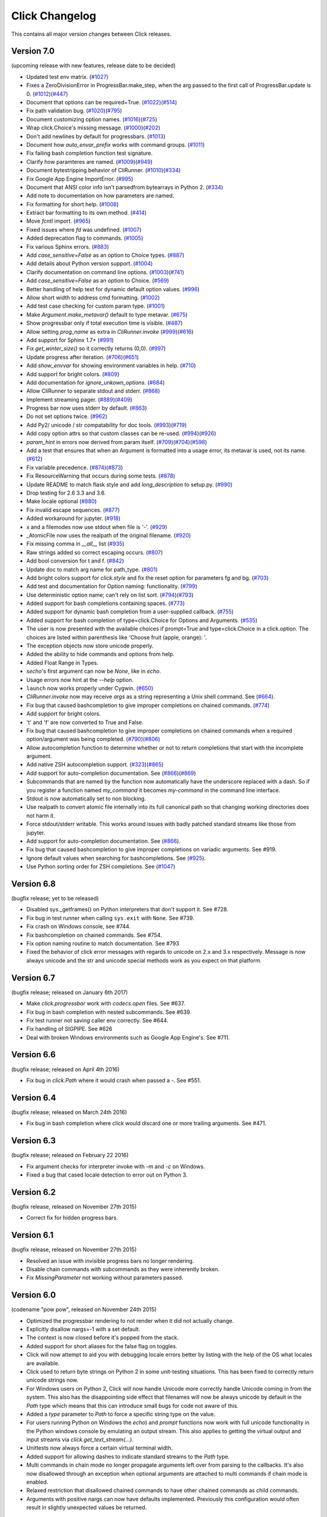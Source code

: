 Click Changelog
===============

This contains all major version changes between Click releases.

Version 7.0
-----------

(upcoming release with new features, release date to be decided)

- Updated test env matrix. (`#1027`_)
- Fixes a ZeroDivisionError in ProgressBar.make_step,
  when the arg passed to the first call of ProgressBar.update is 0. (`#1012`_)(`#447`_)
- Document that options can be required=True. (`#1022`_)(`#514`_)
- Fix path validation bug. (`#1020`_)(`#795`_)
- Document customizing option names. (`#1016`_)(`#725`_)
- Wrap click.Choice's missing message. (`#1000`_)(`#202`_)
- Don't add newlines by default for progressbars. (`#1013`_)
- Document how `auto_envar_prefix` works with command groups. (`#1011`_)
- Fix failing bash completion function test signature.
- Clarify how paramteres are named. (`#1009`_)(`#949`_)
- Document bytestripping behavior of CliRunner. (`#1010`_)(`#334`_)
- Fix Google App Engine ImportError. (`#995`_)
- Document that ANSI color info isn't parsedfrom bytearrays in Python 2. (`#334`_)
- Add note to documentation on how parameters are named.
- Fix formatting for short help. (`#1008`_)
- Extract bar formatting to its own method. (`#414`_)
- Move `fcntl` import. (`#965`_)
- Fixed issues where `fd` was undefined. (`#1007`_)
- Added deprecation flag to commands. (`#1005`_)
- Fix various Sphinx errors. (`#883`_)
- Add `case_sensitive=False` as an option to Choice types. (`#887`_)
- Add details about Python version support. (`#1004`_)
- Clarify documentation on command line options. (`#1003`_)(`#741`_)
- Add `case_sensitive=False` as an option to Choice. (`#569`_)
- Better handling of help text for dynamic default option values. (`#996`_)
- Allow short width to address cmd formatting. (`#1002`_)
- Add test case checking for custom param type. (`#1001`_)
- Make `Argument.make_metavar()` default to type metavar. (`#675`_)
- Show progressbar only if total execution time is visible. (`#487`_)
- Allow setting `prog_name` as extra in `CliRunner.invoke` (`#999`_)(`#616`_)
- Add support for Sphinx 1.7+ (`#991`_)
- Fix `get_winter_size()` so it correctly returns (0,0). (`#997`_)
- Update progress after iteration. (`#706`_)(`#651`_)
- Add `show_envvar` for showing environment variables in help. (`#710`_)
- Add support for bright colors. (`#809`_)
- Add documentation for `ignore_unkown_options`. (`#684`_)
- Allow CliRunner to separate stdout and stderr. (`#868`_)
- Implement streaming pager. (`#889`_)(`#409`_)
- Progress bar now uses stderr by default. (`#863`_)
- Do not set options twice. (`#962`_)
- Add Py2/ unicode / str compatability for doc tools. (`#993`_)(`#719`_)
- Add copy option attrs so that custom classes can be re-used. (`#994`_)(`#926`_)
- `param_hint` in errors now derived from param itself. (`#709`_)(`#704`_)(`#598`_)
- Add a test that ensures that when an Argument is formatted into a usage error,
  its metavar is used, not its name. (`#612`_)
- Fix variable precedence. (`#874`_)(`#873`_)
- Fix ResourceWarning that occurs during some tests. (`#878`_)
- Update README to match flask style and add `long_description` to setup.py. (`#990`_)
- Drop testing for 2.6 3.3 and 3.6.
- Make locale optional (`#880`_)
- Fix invalid escape sequences. (`#877`_)
- Added workaround for jupyter. (`#918`_)
- x and a filemodes now use stdout when file is '-'. (`#929`_)
- _AtomicFile now uses the realpath of the original filename. (`#920`_)
- Fix missing comma in `__all__` list (`#935`_)
- Raw strings added so correct escaping occurs. (`#807`_)
- Add bool conversion for t and f. (`#842`_)
- Update doc to match arg name for path_type. (`#801`_)
- Add bright colors support for `click.style`
  and fix the reset option for parameters fg and bg. (`#703`_)
- Add test and documentation for Option naming: functionality. (`#799`_)
- Use deterministic option name; can't rely on list sort. (`#794`_)(`#793`_)
- Added support for bash completions containing spaces. (`#773`_)
- Added support for dynamic bash completion from a user-supplied callback.
  (`#755`_)
- Added support for bash completion of type=click.Choice for Options and
  Arguments. (`#535`_)
- The user is now presented with the available choices if prompt=True and
  type=click.Choice in a click.option. The choices are listed within
  parenthesis like 'Choose fruit (apple, orange): '.
- The exception objects now store unicode properly.
- Added the ability to hide commands and options from help.
- Added Float Range in Types.
- `secho`'s first argument can now be `None`, like in `echo`.
- Usage errors now hint at the `--help` option.
- ``launch`` now works properly under Cygwin. (`#650`_)
- `CliRunner.invoke` now may receive `args` as a string representing
  a Unix shell command. See (`#664`_).
- Fix bug that caused bashcompletion to give improper completions on
  chained commands. (`#774`_)
- Add support for bright colors.
- 't' and 'f' are now converted to True and False.
- Fix bug that caused bashcompletion to give improper completions on
  chained commands when a required option/argument was being completed.
  (`#790`_)(`#806`_)
- Allow autocompletion function to determine whether or not to return
  completions that start with the incomplete argument.
- Add native ZSH autocompletion support. (`#323`_)(`#865`_)
- Add support for auto-completion documentation. See (`#866`_)(`#869`_)
- Subcommands that are named by the function now automatically have the
  underscore replaced with a dash.  So if you register a function named
  `my_command` it becomes `my-command` in the command line interface.
- Stdout is now automatically set to non blocking.
- Use realpath to convert atomic file internally into its full canonical
  path so that changing working directories does not harm it.
- Force stdout/stderr writable.  This works around issues with badly patched
  standard streams like those from jupyter.
- Add support for auto-completion documentation. See (`#866`_).
- Fix bug that caused bashcompletion to give improper completions on
  variadic arguments. See #919.
- Ignore default values when searching for bashcompletions. See (`#925`_).
- Use Python sorting order for ZSH completions. See (`#1047`_)

.. _#866: https://github.com/pallets/click/issues/866
.. _#925: https://github.com/pallets/click/issues/925
.. _#1047: https://github.com/pallets/click/issues/1047
.. _#1027: https://github.com/pallets/click/pull/1027
.. _#1012: https://github.com/pallets/click/pull/1012
.. _#447: https://github.com/pallets/click/issues/447
.. _#1022: https://github.com/pallets/click/pull/1022
.. _#869: https://github.com/pallets/click/pull/869
.. _#866: https://github.com/pallets/click/issues/866
.. _#514: https://github.com/pallets/click/issues/514
.. _#1020: https://github.com/pallets/click/pull/1020
.. _#795: https://github.com/pallets/click/issues/795
.. _#1016: https://github.com/pallets/click/pull/1016
.. _#725: https://github.com/pallets/click/issues/725
.. _#1000: https://github.com/pallets/click/pull/1000
.. _#202: https://github.com/pallets/click/issues/202
.. _#1013: https://github.com/pallets/click/pull/1013
.. _#1011: https://github.com/pallets/click/pull/1011
.. _#865: https://github.com/pallets/click/pull/865
.. _#323: https://github.com/pallets/click/issues/323
.. _#1009: https://github.com/pallets/click/pull/1009
.. _#949: https://github.com/pallets/click/issues/949
.. _#1010: https://github.com/pallets/click/pull/1010
.. _#334: https://github.com/pallets/click/issues/334
.. _#995: https://github.com/pallets/click/pull/995
.. _#1008: https://github.com/pallets/click/pull/1008
.. _#414: https://github.com/pallets/click/pull/414
.. _#965: https://github.com/pallets/click/pull/965
.. _#1005: https://github.com/pallets/click/pull/1005
.. _#883: https://github.com/pallets/click/pull/883
.. _#887: https://github.com/pallets/click/pull/887
.. _#1004: https://github.com/pallets/click/pull/1004
.. _#1003: https://github.com/pallets/click/pull/1003
.. _#741: https://github.com/pallets/click/issues/741
.. _#569: https://github.com/pallets/click/pull/569
.. _#1007: https://github.com/pallets/click/pull/1007
.. _#996: https://github.com/pallets/click/pull/996
.. _#1002: https://github.com/pallets/click/pull/1002
.. _#1001: https://github.com/pallets/click/pull/1001
.. _#675: https://github.com/pallets/click/pull/675
.. _#487: https://github.com/pallets/click/pull/487
.. _#999: https://github.com/pallets/click/pull/999
.. _#616: https://github.com/pallets/click/issues/616
.. _#991: https://github.com/pallets/click/pull/991
.. _#997: https://github.com/pallets/click/pull/997
.. _#706: https://github.com/pallets/click/pull/706
.. _#651: https://github.com/pallets/click/issues/651
.. _#710: https://github.com/pallets/click/pull/710
.. _#809: https://github.com/pallets/click/pull/809
.. _#868: https://github.com/pallets/click/pull/868
.. _#889: https://github.com/pallets/click/pull/889
.. _#409: https://github.com/pallets/click/issues/409
.. _#863: https://github.com/pallets/click/pull/863
.. _#962: https://github.com/pallets/click/pull/962
.. _#993: https://github.com/pallets/click/pull/993
.. _#994: https://github.com/pallets/click/pull/994
.. _#926: https://github.com/pallets/click/issues/926
.. _#709: https://github.com/pallets/click/pull/709
.. _#612: https://github.com/pallets/click/pull/612
.. _#704: https://github.com/pallets/click/issues/704
.. _#598: https://github.com/pallets/click/issues/598
.. _#719: https://github.com/pallets/click/issues/719
.. _#874: https://github.com/pallets/click/pull/874
.. _#873: https://github.com/pallets/click/issues/873
.. _#990: https://github.com/pallets/click/pull/990
.. _#684: https://github.com/pallets/click/pull/684
.. _#878: https://github.com/pallets/click/pull/878
.. _#880: https://github.com/pallets/click/issues/880
.. _#877: https://github.com/pallets/click/pull/877
.. _#918: https://github.com/pallets/click/pull/918
.. _#929: https://github.com/pallets/click/pull/929
.. _#920: https://github.com/pallets/click/pull/920
.. _#935: https://github.com/pallets/click/pull/935
.. _#807: https://github.com/pallets/click/pull/807
.. _#806: https://github.com/pallets/click/pull/806
.. _#842: https://github.com/pallets/click/pull/842
.. _#801: https://github.com/pallets/click/pull/801
.. _#703: https://github.com/pallets/click/issues/703
.. _#799: https://github.com/pallets/click/pull/799
.. _#794: https://github.com/pallets/click/pull/794
.. _#793: https://github.com/pallets/click/issues/793
.. _#773: https://github.com/pallets/click/pull/773
.. _#755: https://github.com/pallets/click/pull/755
.. _#535: https://github.com/pallets/click/pull/535
.. _#650: https://github.com/pallets/click/pull/650
.. _#664: https://github.com/pallets/click/pull/664
.. _#774: https://github.com/pallets/click/pull/774
.. _#790: https://github.com/pallets/click/pull/790


Version 6.8
-----------

(bugfix release; yet to be released)

- Disabled sys._getframes() on Python interpreters that don't support it. See
  #728.
- Fix bug in test runner when calling ``sys.exit`` with ``None``. See #739.
- Fix crash on Windows console, see #744.
- Fix bashcompletion on chained commands. See #754.
- Fix option naming routine to match documentation.  See #793
- Fixed the behavior of click error messages with regards to unicode on 2.x
  and 3.x respectively.  Message is now always unicode and the str and unicode
  special methods work as you expect on that platform.

Version 6.7
-----------

(bugfix release; released on January 6th 2017)

- Make `click.progressbar` work with `codecs.open` files. See #637.
- Fix bug in bash completion with nested subcommands. See #639.
- Fix test runner not saving caller env correctly. See #644.
- Fix handling of SIGPIPE. See #626
- Deal with broken Windows environments such as Google App Engine's. See #711.

Version 6.6
-----------

(bugfix release; released on April 4th 2016)

- Fix bug in `click.Path` where it would crash when passed a `-`. See #551.

Version 6.4
-----------

(bugfix release; released on March 24th 2016)

- Fix bug in bash completion where click would discard one or more trailing
  arguments. See #471.

Version 6.3
-----------

(bugfix release; released on February 22 2016)

- Fix argument checks for interpreter invoke with `-m` and `-c`
  on Windows.
- Fixed a bug that cased locale detection to error out on Python 3.

Version 6.2
-----------

(bugfix release, released on November 27th 2015)

- Correct fix for hidden progress bars.

Version 6.1
-----------

(bugfix release, released on November 27th 2015)

- Resolved an issue with invisible progress bars no longer rendering.
- Disable chain commands with subcommands as they were inherently broken.
- Fix `MissingParameter` not working without parameters passed.

Version 6.0
-----------

(codename "pow pow", released on November 24th 2015)

- Optimized the progressbar rendering to not render when it did not
  actually change.
- Explicitly disallow nargs=-1 with a set default.
- The context is now closed before it's popped from the stack.
- Added support for short aliases for the false flag on toggles.
- Click will now attempt to aid you with debugging locale errors
  better by listing with the help of the OS what locales are
  available.
- Click used to return byte strings on Python 2 in some unit-testing
  situations.  This has been fixed to correctly return unicode strings
  now.
- For Windows users on Python 2, Click will now handle Unicode more
  correctly handle Unicode coming in from the system.  This also has
  the disappointing side effect that filenames will now be always
  unicode by default in the `Path` type which means that this can
  introduce small bugs for code not aware of this.
- Added a `type` parameter to `Path` to force a specific string type
  on the value.
- For users running Python on Windows the `echo`) and `prompt` functions
  now work with full unicode functionality in the Python windows console
  by emulating an output stream.  This also applies to getting the
  virtual output and input streams via `click.get_text_stream(...)`.
- Unittests now always force a certain virtual terminal width.
- Added support for allowing dashes to indicate standard streams to the
  `Path` type.
- Multi commands in chain mode no longer propagate arguments left over
  from parsing to the callbacks.  It's also now disallowed through an
  exception when optional arguments are attached to multi commands if chain
  mode is enabled.
- Relaxed restriction that disallowed chained commands to have other
  chained commands as child commands.
- Arguments with positive nargs can now have defaults implemented.
  Previously this configuration would often result in slightly unexpected
  values be returned.

Version 5.1
-----------

(bugfix release, released on 17th August 2015)

- Fix a bug in `pass_obj` that would accidentally pass the context too.

Version 5.0
-----------

(codename "tok tok", released on 16th August 2015)

- Removed various deprecated functionality.
- Atomic files now only accept the `w` mode.
- Change the usage part of help output for very long commands to wrap
  their arguments onto the next line, indented by 4 spaces.
- Fix a bug where return code and error messages were incorrect when
  using ``CliRunner``.
- added `get_current_context`.
- added a `meta` dictionary to the context which is shared across the
  linked list of contexts to allow click utilities to place state there.
- introduced `Context.scope`.
- The `echo` function is now threadsafe: It calls the `write` method of the
  underlying object only once.
- `prompt(hide_input=True)` now prints a newline on `^C`.
- Click will now warn if users are using ``unicode_literals``.
- Click will now ignore the ``PAGER`` environment variable if it is empty or
  contains only whitespace.
- The `click-contrib` GitHub organization was created.

Version 4.1
-----------

(bugfix release, released on July 14th 2015)

- Fix a bug where error messages would include a trailing `None` string.
- Fix a bug where Click would crash on docstrings with trailing newlines.
- Support streams with encoding set to `None` on Python 3 by barfing with
  a better error.
- Handle ^C in less-pager properly.
- Handle return value of `None` from `sys.getfilesystemencoding`
- Fix crash when writing to unicode files with `click.echo`.
- Fix type inference with multiple options.

Version 4.0
-----------

(codename "zoom zoom", released on March 31st 2015)

- Added `color` parameters to lots of interfaces that directly or indirectly
  call into echoing.  This previously was always autodetection (with the
  exception of the `echo_via_pager` function).  Now you can forcefully
  enable or disable it, overriding the auto detection of Click.
- Added an `UNPROCESSED` type which does not perform any type changes which
  simplifies text handling on 2.x / 3.x in some special advanced usecases.
- Added `NoSuchOption` and `BadOptionUsage` exceptions for more generic
  handling of errors.
- Added support for handling of unprocessed options which can be useful in
  situations where arguments are forwarded to underlying tools.
- Added `max_content_width` parameter to the context which can be used to
  change the maximum width of help output.  By default Click will not format
  content for more than 80 characters width.
- Added support for writing prompts to stderr.
- Fix a bug when showing the default for multiple arguments.
- Added support for custom subclasses to `option` and `argument`.
- Fix bug in ``clear()`` on Windows when colorama is installed.
- Reject ``nargs=-1`` for options properly.  Options cannot be variadic.
- Fixed an issue with bash completion not working properly for commands with
  non ASCII characters or dashes.
- Added a way to manually update the progressbar.
- Changed the formatting of missing arguments.  Previously the internal
  argument name was shown in error messages, now the metavar is shown if
  passed.  In case an automated metavar is selected, it's stripped of
  extra formatting first.

Version 3.3
-----------

(bugfix release, released on September 8th 2014)

- Fixed an issue with error reporting on Python 3 for invalid forwarding
  of commands.

Version 3.2
-----------

(bugfix release, released on August 22nd 2014)

- Added missing `err` parameter forwarding to the `secho` function.
- Fixed default parameters not being handled properly by the context
  invoke method.  This is a backwards incompatible change if the function
  was used improperly.  See :ref:`upgrade-to-3.2` for more information.
- Removed the `invoked_subcommands` attribute largely.  It is not possible
  to provide it to work error free due to how the parsing works so this
  API has been deprecated.  See :ref:`upgrade-to-3.2` for more information.
- Restored the functionality of `invoked_subcommand` which was broken as
  a regression in 3.1.

Version 3.1
-----------

(bugfix release, released on August 13th 2014)

- Fixed a regression that caused contexts of subcommands to be
  created before the parent command was invoked which was a
  regression from earlier Click versions.

Version 3.0
-----------

(codename "clonk clonk", released on August 12th 2014)

- formatter now no longer attempts to accomodate for terminals
  smaller than 50 characters.  If that happens it just assumes
  a minimal width.
- added a way to not swallow exceptions in the test system.
- added better support for colors with pagers and ways to
  override the autodetection.
- the CLI runner's result object now has a traceback attached.
- improved automatic short help detection to work better with
  dots that do not terminate sentences.
- when definining options without actual valid option strings
  now, Click will give an error message instead of silently
  passing.  This should catch situations where users wanted to
  created arguments instead of options.
- Restructured Click internally to support vendoring.
- Added support for multi command chaining.
- Added support for defaults on options with `multiple` and
  options and arguments with `nargs != 1`.
- label passed to `progressbar` is no longer rendered with
  whitespace stripped.
- added a way to disable the standalone mode of the `main`
  method on a Click command to be able to handle errors better.
- added support for returning values from command callbacks.
- added simplifications for printing to stderr from `echo`.
- added result callbacks for groups.
- entering a context multiple times defers the cleanup until
  the last exit occurs.
- added `open_file`.

Version 2.6
-----------

(bugfix release, released on August 11th 2014)

- Fixed an issue where the wrapped streams on Python 3 would be reporting
  incorrect values for seekable.

Version 2.5
-----------

(bugfix release, released on July 28th 2014)

- Fixed a bug with text wrapping on Python 3.

Version 2.4
-----------

(bugfix release, released on July 4th 2014)

- Corrected a bug in the change of the help option in 2.3.

Version 2.3
-----------

(bugfix release, released on July 3rd 2014)

- Fixed an incorrectly formatted help record for count options.'
- Add support for ansi code stripping on Windows if colorama
  is not available.
- restored the Click 1.0 handling of the help parameter for certain
  edge cases.

Version 2.2
-----------

(bugfix release, released on June 26th 2014)

- fixed tty detection on PyPy.
- fixed an issue that progress bars were not rendered when the
  context manager was entered.

Version 2.1
-----------

(bugfix release, released on June 14th 2014)

- fixed the :func:`launch` function on windows.
- improved the colorama support on windows to try hard to not
  screw up the console if the application is interrupted.
- fixed windows terminals incorrectly being reported to be 80
  characters wide instead of 79
- use colorama win32 bindings if available to get the correct
  dimensions of a windows terminal.
- fixed an issue with custom function types on Python 3.
- fixed an issue with unknown options being incorrectly reported
  in error messages.

Version 2.0
-----------

(codename "tap tap tap", released on June 6th 2014)

- added support for opening stdin/stdout on Windows in
  binary mode correctly.
- added support for atomic writes to files by going through
  a temporary file.
- introduced :exc:`BadParameter` which can be used to easily perform
  custom validation with the same error messages as in the type system.
- added :func:`progressbar`; a function to show progress bars.
- added :func:`get_app_dir`; a function to calculate the home folder
  for configs.
- Added transparent handling for ANSI codes into the :func:`echo`
  function through `colorama`.
- Added :func:`clear` function.
- Breaking change: parameter callbacks now get the parameter object
  passed as second argument.  There is legacy support for old callbacks
  which will warn but still execute the script.
- Added :func:`style`, :func:`unstyle` and :func:`secho` for ANSI
  styles.
- Added an :func:`edit` function that invokes the default editor.
- Added an :func:`launch` function that launches browsers and applications.
- nargs of -1 for arguments can now be forced to be a single item through
  the required flag.  It defaults to not required.
- setting a default for arguments now implicitly makes it non required.
- changed "yN" / "Yn" to "y/N" and "Y/n" in confirmation prompts.
- added basic support for bash completion.
- added :func:`getchar` to fetch a single character from the terminal.
- errors now go to stderr as intended.
- fixed various issues with more exotic parameter formats like DOS/Windows
  style arguments.
- added :func:`pause` which works similar to the Windows ``pause`` cmd
  built-in but becomes an automatic noop if the application is not run
  through a terminal.
- added a bit of extra information about missing choice parameters.
- changed how the help function is implemented to allow global overriding
  of the help option.
- added support for token normalization to implement case insensitive handling.
- added support for providing defaults for context settings.

Version 1.1
-----------

(bugfix release, released on May 23rd 2014)

- fixed a bug that caused text files in Python 2 to not accept
  native strings.

Version 1.0
-----------

(no codename, released on May 21st 2014)

- Initial release.
